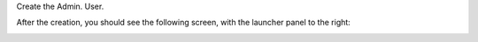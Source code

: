 Create the Admin. User.

After the creation, you should see the following screen, with the launcher panel to the right:

.. image:: images/admin.jpg
